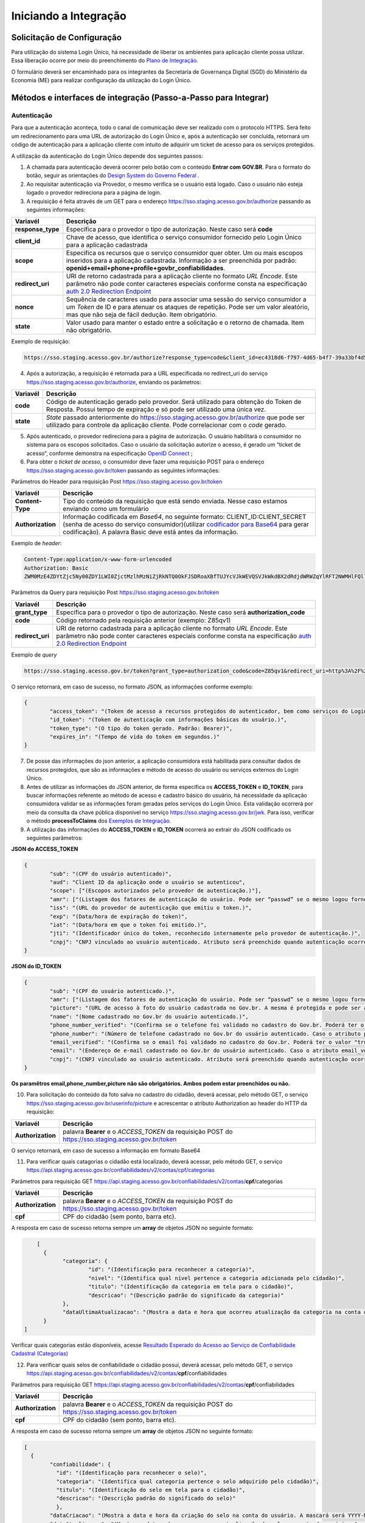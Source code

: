 ﻿Iniciando a Integração
=====================

Solicitação de Configuração
+++++++++++++++++++++++++++

Para utilização do sistema Login Único, há necessidade de liberar os ambientes para aplicação cliente possa utilizar. Essa liberação ocorre por meio do preenchimento do `Plano de Integração`_.

O formulário deverá ser encaminhado para os integrantes da Secretaria de Governança Digital (SGD) do Ministério da Economia (ME) para realizar configuração da utilização do Login Único.

Métodos e interfaces de integração (Passo-a-Passo para Integrar)
+++++++++++++++++++++++++++++++++++++++++++++++++++++++++++++++

Autenticação
------------

Para que a autenticação aconteça, todo o canal de comunicação deve ser realizado com o protocolo HTTPS. Será feito um redirecionamento para uma URL de autorização do Login Único e, após a autenticação ser concluída, retornará um código de autenticação para a aplicação cliente com intuito de adquirir um ticket de acesso para os serviços protegidos.

A utilização da autenticação do Login Único depende dos seguintes passos:

1. A chamada para autenticação deverá ocorrer pelo botão com o conteúdo **Entrar com GOV.BR**. Para o formato do botão, seguir as orientações do `Design System do Governo Federal`_ |site externo|. 

2. Ao requisitar autenticação via Provedor, o mesmo verifica se o usuário está logado. Caso o usuário não esteja logado o provedor redireciona para a página de login. 

3. A requisição é feita através de um GET para o endereço https://sso.staging.acesso.gov.br/authorize passando as seguintes informações:

=================  ======================================================================
**Variavél**  	   **Descrição**
-----------------  ----------------------------------------------------------------------
**response_type**  Especifica para o provedor o tipo de autorização. Neste caso será **code**
**client_id**      Chave de acesso, que identifica o serviço consumidor fornecido pelo Login Único para a aplicação cadastrada
**scope**          Especifica os recursos que o serviço consumidor quer obter. Um ou mais escopos inseridos para a aplicação cadastrada. Informação a ser preenchida por padrão: **openid+email+phone+profile+govbr_confiabilidades**. 
**redirect_uri**   URI de retorno cadastrada para a aplicação cliente no formato *URL Encode*. Este parâmetro não pode conter caracteres especiais conforme consta na especificação `auth 2.0 Redirection Endpoint`_
**nonce**          Sequência de caracteres usado para associar uma sessão do serviço consumidor a um *Token* de ID e para atenuar os ataques de repetição. Pode ser um valor aleatório, mas que não seja de fácil dedução. Item obrigatório.
**state**          Valor usado para manter o estado entre a solicitação e o retorno de chamada. Item não obrigatório. 
=================  ======================================================================

Exemplo de requisição:

.. code-block:: console

	https://sso.staging.acesso.gov.br/authorize?response_type=code&client_id=ec4318d6-f797-4d65-b4f7-39a33bf4d544&scope=openid+email+phone+profile&redirect_uri=http%3A%2F%2Fappcliente.com.br%2Fphpcliente%2Floginecidadao.Php&nonce=3ed8657fd74c&state=358578ce6728b

4. Após a autorização, a requisição é retornada para a URL especificada no redirect_uri do serviço https://sso.staging.acesso.gov.br/authorize, enviando os parâmetros:

=================  ======================================================================
**Variavél**  	   **Descrição**
-----------------  ----------------------------------------------------------------------
**code**           Código de autenticação gerado pelo provedor. Será utilizado para obtenção do Token de Resposta. Possui tempo de expiração e só pode ser utilizado uma única vez. 
**state**          *State* passado anteriormente do https://sso.staging.acesso.gov.br/authorize que pode ser utilizado para controle da aplicação cliente. Pode correlacionar com o *code* gerado.  
=================  ======================================================================

5. Após autenticado, o provedor redireciona para a página de autorização. O usuário habilitará o consumidor no sistema para os escopos solicitados. Caso o usuário da solicitação autorize o acesso, é gerado um “ticket de acesso”, conforme demonstra na especificação `OpenID Connect`_ ;

6. Para obter o *ticket de acesso*, o consumidor deve fazer uma requisição POST para o endereço https://sso.staging.acesso.gov.br/token passando as seguintes informações:

Parâmetros do Header para requisição Post https://sso.staging.acesso.gov.br/token

=================  ======================================================================
**Variavél**  	   **Descrição**
-----------------  ----------------------------------------------------------------------
**Content-Type**   Tipo do conteúdo da requisição que está sendo enviada. Nesse caso estamos enviando como um formulário
**Authorization**  Informação codificada em *Base64*, no seguinte formato: CLIENT_ID:CLIENT_SECRET (senha de acesso do serviço consumidor)(utilizar `codificador para Base64`_ |site externo|  para gerar codificação). A palavra Basic deve está antes da informação. 
=================  ======================================================================
	
Exemplo de *header*:

.. code-block:: console

	Content-Type:application/x-www-form-urlencoded
	Authorization: Basic											
	ZWM0MzE4ZDYtZjc5Ny00ZDY1LWI0ZjctMzlhMzNiZjRkNTQ0OkFJSDRoaXBfTUJYcVJkWEVQSVJkWkdBX2dRdjdWRWZqYlRFT2NWMHlFQll4aE1iYUJzS0xwSzRzdUVkSU5FcS1kNzlyYWpaZ3I0SGJuVUM2WlRXV1lJOA==

Parâmetros da Query para requisição Post https://sso.staging.acesso.gov.br/token
	
=================  ======================================================================
**Variavél**  	   **Descrição**
-----------------  ----------------------------------------------------------------------
**grant_type**     Especifica para o provedor o tipo de autorização. Neste caso será **authorization_code**
**code**           Código retornado pela requisição anterior (exemplo: Z85qv1)
**redirect_uri**   URI de retorno cadastrada para a aplicação cliente no formato *URL Encode*. Este parâmetro não pode conter caracteres especiais conforme consta na especificação `auth 2.0 Redirection Endpoint`_
=================  ======================================================================

Exemplo de *query*

.. code-block:: console

	https://sso.staging.acesso.gov.br/token?grant_type=authorization_code&code=Z85qv1&redirect_uri=http%3A%2F%2Fappcliente.com.br%2Fphpcliente%2Floginecidadao.Php	

O serviço retornará, em caso de sucesso, no formato JSON, as informações conforme exemplo:

.. code-block:: JSON

	{ 
		"access_token": "(Token de acesso a recursos protegidos do autenticador, bem como serviços do Login Único.)", 
		"id_token": "(Token de autenticação com informações básicas do usuário.)", 
		"token_type": "(O tipo do token gerado. Padrão: Bearer)", 
		"expires_in": "(Tempo de vida do token em segundos.)" 
	} 

7. De posse das informações do json anterior, a aplicação consumidora está habilitada para consultar dados de recursos protegidos, que são as informações e método de acesso do usuário ou serviços externos do Login Único. 

8. Antes de utilizar as informações do JSON anterior, de forma especifica os **ACCESS_TOKEN** e **ID_TOKEN**, para buscar informações referente ao método de acesso e cadastro básico do usuário, há necessidade da aplicação consumidora validar se as informações foram geradas pelos serviços do Login Único. Esta validação ocorrerá por meio da consulta da chave pública disponível no serviço https://sso.staging.acesso.gov.br/jwk. Para isso, verificar o método **processToClaims** dos `Exemplos de Integração`_.    

9. A utilização das informações do **ACCESS_TOKEN** e **ID_TOKEN** ocorrerá ao extrair do JSON codificado os seguintes parâmetros: 

**JSON do ACCESS_TOKEN**

.. code-block:: JSON

	{
		"sub": "(CPF do usuário autenticado)",
		"aud": "Client ID da aplicação onde o usuário se autenticou",
		"scope": ["(Escopos autorizados pelo provedor de autenticação.)"],
		"amr": ["(Listagem dos fatores de autenticação do usuário. Pode ser “passwd” se o mesmo logou fornecendo a senha, ou “x509” se o mesmo utilizou certificado digital ou certificado em nuvem.)"],
		"iss": "(URL do provedor de autenticação que emitiu o token.)",
		"exp": "(Data/hora de expiração do token)",
		"iat": "(Data/hora em que o token foi emitido.)",
		"jti": "(Identificador único do token, reconhecido internamente pelo provedor de autenticação.)",
		"cnpj": "CNPJ vinculado ao usuário autenticado. Atributo será preenchido quando autenticação ocorrer por certificado digital de pessoal jurídica."
	}

**JSON do ID_TOKEN**

.. code-block:: JSON

	{
		"sub": "(CPF do usuário autenticado.)",
		"amr": ["(Listagem dos fatores de autenticação do usuário. Pode ser “passwd” se o mesmo logou fornecendo a senha, ou “x509” se o mesmo utilizou certificado digital ou certificado em nuvem.)"],
		"picture": "(URL de acesso à foto do usuário cadastrada no Gov.br. A mesma é protegida e pode ser acessada passando o access token recebido.)",
		"name": "(Nome cadastrado no Gov.br do usuário autenticado.)",
		"phone_number_verified": "(Confirma se o telefone foi validado no cadastro do Gov.br. Poderá ter o valor "true" ou "false")",
		"phone_number": "(Número de telefone cadastrado no Gov.br do usuário autenticado. Caso o atributo phone_number_verified do ID_TOKEN tiver o valor false, o atributo phone_number não virá no ID_TOKEN)",
		"email_verified": "(Confirma se o email foi validado no cadastro do Gov.br. Poderá ter o valor "true" ou "false")",
		"email": "(Endereço de e-mail cadastrado no Gov.br do usuário autenticado. Caso o atributo email_verified do ID_TOKEN tiver o valor false, o atributo email não virá no ID_TOKEN)",
		"cnpj": "(CNPJ vinculado ao usuário autenticado. Atributo será preenchido quando autenticação ocorrer por certificado digital de pessoal jurídica.)"
	}

**Os paramêtros email,phone_number,picture não são obrigatórios. Ambos podem estar preenchidos ou não.**	
	
10. Para solicitação do conteúdo da foto salva no cadastro do cidadão, deverá acessar, pelo método GET, o serviço https://sso.staging.acesso.gov.br/userinfo/picture e acrescentar o atributo Authorization ao header do HTTP da requisição:
	
=================  ======================================================================
**Variavél**  	   **Descrição**
-----------------  ----------------------------------------------------------------------
**Authorization**  palavra **Bearer** e o *ACCESS_TOKEN* da requisição POST do https://sso.staging.acesso.gov.br/token
=================  ======================================================================

O serviço retornará, em caso de sucesso a informação em formato Base64

11. Para verificar quais catagorias o cidadão está localizado, deverá acessar, pelo método GET, o serviço https://api.staging.acesso.gov.br/confiabilidades/v2/contas/cpf/categorias

Parâmetros para requisição GET https://api.staging.acesso.gov.br/confiabilidades/v2/contas/**cpf**/categorias 

=================  ======================================================================
**Variavél**  	   **Descrição**
-----------------  ----------------------------------------------------------------------
**Authorization**  palavra **Bearer** e o *ACCESS_TOKEN* da requisição POST do https://sso.staging.acesso.gov.br/token
**cpf**            CPF do cidadão (sem ponto, barra etc).
=================  ======================================================================

A resposta em caso de sucesso retorna sempre um **array** de objetos JSON no seguinte formato:

.. code-block:: JSON

	[
	  {
		"categoria": {
			"id": "(Identificação para reconhecer a categoria)",
			"nivel": "(Identifica qual nível pertence a categoria adicionada pelo cidadão)",
			"titulo": "(Identificação da categoria em tela para o cidadão)",
			"descricao": "(Descrição padrão do significado da categoria)"
		},
		"dataUltimaAtualizacao": "(Mostra a data e hora que ocorreu atualização da categoria na conta do usuário. A mascará será YYYY-MM-DD HH:MM:SS)"
	  }
    ]
	
Verificar quais categorias estão disponíveis, acesse `Resultado Esperado do Acesso ao Serviço de Confiabilidade Cadastral (Categorias)`_

12. Para verificar quais selos de confiabilidade o cidadão possui, deverá acessar, pelo método GET, o serviço https://api.staging.acesso.gov.br/confiabilidades/v2/contas/**cpf**/confiabilidades 

Parâmetros para requisição GET https://api.staging.acesso.gov.br/confiabilidades/v2/contas/**cpf**/confiabilidades 

=================  ======================================================================
**Variavél**  	   **Descrição**
-----------------  ----------------------------------------------------------------------
**Authorization**  palavra **Bearer** e o *ACCESS_TOKEN* da requisição POST do https://sso.staging.acesso.gov.br/token
**cpf**            CPF do cidadão (sem ponto, barra etc).
=================  ======================================================================

A resposta em caso de sucesso retorna sempre um **array** de objetos JSON no seguinte formato:

.. code-block:: JSON

	[
	  {
		"confiabilidade": {
		  "id": "(Identificação para reconhecer o selo)",
		  "categoria": "(Identifica qual categoria pertence o selo adquirido pelo cidadão)", 
		  "titulo": "(Identificação do selo em tela para o cidadão)",
		  "descricao": "(Descrição padrão do significado do selo)"
		  },
		"dataCriacao": "(Mostra a data e hora da criação do selo na conta do usuário. A mascará será YYYY-MM-DD HH:MM:SS)",
		"dataAtualizacao": "(Mostra a data e hora que ocorreu atualização do selo na conta do usuário. A mascará será YYYY-MM-DD HH:MM:SS)"
	   }
	] 

Verificar quais selos de confiabilidade estão disponíveis, acesse `Resultado Esperado do Acesso ao Serviço de Confiabilidade Cadastral (Selos)`_  	

Resultado Esperado do Acesso ao Serviço de Confiabilidade Cadastral (Categorias)
-------------------------------------------------------------------------------

As categorias existentes no Login Único são:

.. code-block:: JSON

	[
		{
		"categoria": {
		"id": "carrossel_perguntas",
		"nivel": "basica",
		"titulo": "Cadastro via Carrossel de Perguntas",
		"descricao": "Cadastro via Carrossel de Perguntas"
		},
		"dataUltimaAtualizacao": "YYYY-MM-DD HH:MM:SS (Data e hora da atualização da categoria)"
		},
		
		{
		"categoria": {
		"id": "carrossel_perguntas_previdencia",
		"nivel": "basica",
		"titulo": "Confiabilidade adquirida por meio de validação de informações da Previdência Social.",
		"descricao": "Validação através de formulário On-Line da Previdência"
		},
		"dataUltimaAtualizacao": "YYYY-MM-DD HH:MM:SS (Data e hora da atualização da categoria)"
		},
		
		{
		"categoria": {
		"id": "balcao_presencial",
		"nivel": "verificada",
		"titulo": "Cadastro Presencial",
		"descricao": "Validação e autenticação do cadastro via balcão" 
		},
		"dataUltimaAtualizacao": "YYYY-MM-DD HH:MM:SS (Data e hora da atualização da categoria)"
		},

		{
		"categoria": {
		"id": "internet_banking",
		"nivel": "verificada",
		"titulo": "Cadastro via Internet Banking",
		"descricao": "Validação por meio de Internet Banking"
		},
		"dataUltimaAtualizacao": "YYYY-MM-DD HH:MM:SS (Data e hora da atualização da categoria)"
		},

		{
		"categoria": {
		"id": "biometria_facial",
		"nivel": "verificada",
		"titulo": "Cadastro via validação biométrica", 
		"descricao":  "Validação e autenticação do cadastro via reconhecimento facial"
		},
		"dataUltimaAtualizacao": "YYYY-MM-DD HH:MM:SS (Data e hora da atualização da categoria)"
		},
		
		{
		"categoria": {
		"id": "servidor_publico",
		"nivel": "verificada",
		"titulo": "Cadastro via Sigepe", 
		"descricao":   "Validação e autenticação do cadastro via usuário e senha do Sigepe"
		},
		"dataUltimaAtualizacao": "YYYY-MM-DD HH:MM:SS (Data e hora da atualização da categoria)"
		},
		
		{
		"categoria": {
		"id": "certificado_digital",
		"nivel": "comprovada",
		"titulo": "Cadastro via certificado digital", 
		"descricao": "Validação e autenticação do cadastro via Certificado Digital compatível com as especificações da Infraestrutura de Chaves Públicas Brasileira (ICP-BRASIL)." 
		},
		"dataUltimaAtualizacao": "YYYY-MM-DD HH:MM:SS (Data e hora da atualização da categoria)"
		},
		
		{
		"categoria": {
		"id": "biometria_individualizada",
		"nivel": "comprovada",
		"titulo": "Cadastro via validação biométrica", 
		"descricao":  "Validação do cadastro via biometria facial através de balcão do Tribunal Superior Eleitoral (TSE)" 
		},
		"dataUltimaAtualizacao": "YYYY-MM-DD HH:MM:SS (Data e hora da atualização da categoria)"
		}
				
	]


Resultado Esperado do Acesso ao Serviço de Confiabilidade Cadastral (Selos)
---------------------------------------------------------------------------

Os selos existentes no Login Único são:

.. code-block:: JSON

	[
		{
		"confiabilidade": {
		"id": "cadastro_basico",
		"categoria": "carrossel_perguntas",
        "titulo": "Cadastro com validação de dados na Receita Federal",
		"descricao": "Validação do cadastro via base de Cadastro de Pessoas Físicas."
		},
		"dataCriacao": "YYYY-MM-DD HH:MM:SS (Data e hora do cadastro do selo)",
		"dataAtualizacao": "YYYY-MM-DD HH:MM:SS (Data e Hora da atualização do selo)"
		},
		
		{
		"confiabilidade": {
		 "id": "kba_previdencia",
         "categoria": "carrossel_perguntas_previdencia",
         "titulo": "Cadastro com validação de dados no INSS",
         "descricao": "Validação através de formulário On-Line da Previdência"
		},
		"dataCriacao": "YYYY-MM-DD HH:MM:SS (Data e hora do cadastro do selo)",
		"dataAtualizacao": "YYYY-MM-DD HH:MM:SS (Data e Hora da atualização do selo)"
		},
		
		{
		"confiabilidade": {
		 "id": "balcao_correios",
         "categoria": "balcao_presencial",
         "titulo": "Cadastro via Balcão dos Correios",
         "descricao": "Validação por meio da apresentação de documento de identificação em Agências dos Correios"
		},
		"dataCriacao": "YYYY-MM-DD HH:MM:SS (Data e hora do cadastro do selo)",
		"dataAtualizacao": "YYYY-MM-DD HH:MM:SS (Data e Hora da atualização do selo)"
		},

		{
		"confiabilidade": {
		 "id": "balcao_sat_previdencia",
         "categoria": "balcao_presencial",
         "titulo": "Cadastro via Balcão do INSS",
         "descricao":  "Validação por meio da apresentação de documento de identificação em Agências do INSS"
		},
		"dataCriacao": "YYYY-MM-DD HH:MM:SS (Data e hora do cadastro do selo)",
		"dataAtualizacao": "YYYY-MM-DD HH:MM:SS (Data e Hora da atualização do selo)"
		},
		
		
		{
		"confiabilidade": {
		 "id": "balcao_nai_previdencia",
         "categoria": "internet_banking",
         "titulo": "Cadastro via Internet Banking",
         "descricao": "Validação por meio de Internet Banking" 
		},
		"dataCriacao": "YYYY-MM-DD HH:MM:SS (Data e hora do cadastro do selo)",
		"dataAtualizacao": "YYYY-MM-DD HH:MM:SS (Data e Hora da atualização do selo)"
		},
		
		{
		"confiabilidade": {
		 "id": "bb_internet_banking",
         "categoria": "internet_banking",
         "titulo": "Cadastro via Internet Banking do Banco do Brasil",
         "descricao": "Validação através Autenticação no Internet Banking do Banco do Brasil"
		},
		"dataCriacao": "YYYY-MM-DD HH:MM:SS (Data e hora do cadastro do selo)",
		"dataAtualizacao": "YYYY-MM-DD HH:MM:SS (Data e Hora da atualização do selo)"
		},

		{
		"confiabilidade": {
		"id": "biovalid_facial",
		"categoria": "biometria_facial",
		"titulo": "Cadastro validado por Biometria Facial (Denatran)",
		"descricao": "Validação através da Biometria Facial usando o Biovalid",
		},
		"dataCriacao": "YYYY-MM-DD HH:MM:SS (Data e hora do cadastro do selo)",
		"dataAtualizacao": "YYYY-MM-DD HH:MM:SS (Data e Hora da atualização do selo)"
		},
		
		{
		"confiabilidade": {
		"id": "servidor_publico",
		"categoria": "servidor_publico",
        "titulo": "Cadastro validado em base de dados de servidores públicos da União",
		"descricao": "Validação e autenticação do cadastro via base de dados de Servidores Públicos da União."
		},
		"dataCriacao": "YYYY-MM-DD HH:MM:SS (Data e hora do cadastro do selo)",
		"dataAtualizacao": "YYYY-MM-DD HH:MM:SS (Data e Hora da atualização do selo)"
		},
		
		{
		"confiabilidade": {
		"id": "certificado_digital",
		"categoria": "certificado_digital",
		"titulo": "Cadastro validado por certificado digital",
		"descricao": "Validação e autenticação do cadastro via Certificado Digital compatível com as especificações da Infraestrutura de Chaves Públicas Brasileira (ICP-BRASIL)." 
		},
		"dataCriacao": "YYYY-MM-DD HH:MM:SS (Data e hora do cadastro do selo)",
		"dataAtualizacao": "YYYY-MM-DD HH:MM:SS (Data e Hora da atualização do selo)"
		}
		
		{
		"confiabilidade": {
		 "id": "tse_facial",
         "categoria": "biometria_individualizada",
         "titulo": "Cadastro validado por Biometria Facial (TSE)",
         "descricao": "Confiabilidade adquirida no TSE"
		},
		"dataCriacao": "YYYY-MM-DD HH:MM:SS (Data e hora do cadastro do selo)",
		"dataAtualizacao": "YYYY-MM-DD HH:MM:SS (Data e Hora da atualização do selo)"
		}
				
	]


Acesso ao serviço de Catálogo de Confiabilidades (Selos)
--------------------------------------------------------

1. Com usuário autenticado, deverá acessar, por meio do método GET ou POST, a URL https://confiabilidades.acesso.gov.br/

Parâmetros da Query para requisição GET https://confiabilidades.acesso.gov.br/

============================  ======================================================================
**Variavél**  	              **Descrição**
----------------------------  ----------------------------------------------------------------------
**client_id**                 Chave de acesso, que identifica o serviço consumidor fornecido pelo Login Único para a aplicação cadastrada
**niveis**					  Recurso de segurança da informação da identidade, que permitem flexibilidade para realização do acesso. **Atributo opcional**
**categorias**				  Permitem manutenção mais facilitada da utilização dos níveis e confiabilidades (selos) do Login Único. **Atributo obrigatório**
**confiabilidades**			  Consistem em orientar para qualificação das contas com a obtenção dos atributos autoritativos do cidadão a partir das bases oficias de governo, por meio das quais permitirão a utilização da credencial de acesso em sistemas internos dos clientes e serviços providos diretamente ao cidadão. **Atributo obrigatório**
============================  ======================================================================

2. O resultado será o Catálogo apresentado com as configurações solicitadas. Após atendido as configurações, o Login Único devolverá o fluxo para aplicação por meio da URL de Lançador de Serviços, conforme `Plano de Integração`_. 

**Observações sobre as variáveis do serviço de catálogo**

1. Conteúdo para variável *niveis* : **basica**, **verificada**, **comprovada**
2. Conteúdo para variável *categorias* : **carrossel_perguntas** , **carrossel_perguntas_previdencia** , **balcao_presencial**, **biometria_facial**, **internet_banking**, **servidor_publico**, **certificado_digital**, **biometria_individualizada**
3. Contéudo para variável *confiabilidades*: Será a informação do atributo id presentes em cada confiabilidade no `Resultado Esperado do Acesso ao Serviço de Confiabilidade Cadastral (Selos)`_
4. Tratamento do conteúdo para cada variável:

- Todos são obrigatórios, deve-se separá-los por vírgula. **Exemplo (categorias=carrossel_perguntas,carrossel_perguntas_previdencia)**
- Apenas um é obrigatório, deve-se separar por barra invertida. **Exemplo (confiabilidades=(servidor_publico/certificado_digital)** 	
	
Acesso ao Serviço de Log Out
----------------------------

1. Com usuário autenticado, deverá acessar, por meio do método GET ou POST, a URL: https://sso.staging.acesso.gov.br/logout. O acesso ao Log Out deverá ser pelo **Front End** da aplicação a ser integrada com Login Único.

Parâmetros da Query para requisição GET https://sso.staging.acesso.gov.br/logout
	
============================  ======================================================================
**Variavél**  	              **Descrição**
----------------------------  ----------------------------------------------------------------------
**post_logout_redirect_uri**  URL que direciona ao Login Único qual página deverá ser aberta quando o token for inválidado. A URL deverá ser previamente liberada por meio do preenchimento do campo **URL de Log Out** presente no `Plano de Integração`_.  
============================  ======================================================================

Exemplo 1 de **execução** no front end em javascript

.. code-block:: javascript

	var form = document.createElement("form");      
	form.setAttribute("method", "post");
    form.setAttribute("action", "https://sso.staging.acesso.gov.br/logout?post_logout_redirect_uri=https://www.minha-aplicacao.gov.br/retorno.html");
    document.body.appendChild(form);  
	form.submit();

Exemplo 2 de **execução** no front end em javascript

.. code-block:: javascript

	window.location.href='https://sso.staging.acesso.gov.br/logout?post_logout_redirect_uri=https://www.minha-aplicacao.gov.br/retorno.html';	
	
Acesso ao Serviço de Cadastro de Pessoas Jurídicas
--------------------------------------------------

O Login Único disponibiliza dois serviços para acesso a informações de Pessoa Jurídica. O primeiro apresenta todos os CNPJs cadastrados para um determinado usuário. O segundo, utiliza desse CNPJ para extrair informações cadastradas no Login Único para aquela pessoa e empresa.

Para acessar o serviço que disponibiliza os CNPJs vinculados a um determinado usuário, é necessário o seguinte:

1. Na requisição de autenticação, adicionar o escopo “govbr_empresa“, conforme exemplo:

Exemplo de requisição

.. code-block:: console

	https://sso.staging.acesso.gov.br/authorize?response_type=code&client_id=minha-aplicacao&scope=openid+email+phone+profile+govbr_empresa&redirect_uri=http%3A%2F%2Fappcliente.com.br%2Fphpcliente%2Floginecidadao.Php&nonce=3ed8657fd74c&state=358578ce6728b

2. Com o usuário autenticado, a aplicação deverá realizar uma requisição por meio do método GET a URL https://api.staging.acesso.gov.br/empresas/v2/empresas?ﬁltrar-por-participante=**cpf** enviando as seguintes informações:

Parâmetros para requisição GET https://api.staging.acesso.gov.br/empresas/v2/empresas?ﬁltrar-por-participante=cpf

============================  ======================================================================
**Variavél**  	              **Descrição**
----------------------------  ----------------------------------------------------------------------
**Authorization**             palavra **Bearer** e o *ACCESS_TOKEN* da requisição POST do https://sso.staging.acesso.gov.br/token
**cpf**                       CPF do cidadão (sem ponto, barra etc).
============================  ======================================================================

3. O resultado em formato JSON é a lista de CNPJs do CPF autenticado, conforme o exemplo abaixo:

Exemplo de requisição

.. code-block:: JSON

	[
		{
		"cnpj": "(Número de CNPJ da empresa vinculada)",
		"razaoSocial": "(Razão Social (Nome da empresa) cadastrada na Receita Federal)",
		"dataCriacao": "(Mostra a data e hora da vinculação do CNPJ a conta do usuário. A mascará será YYYY-MM-DD HH:MM:SS)"
		}
	]

4. Com o usuário autenticado, a aplicação cliente deverá acessar, por meio do método GET, a URL https://api.staging.acesso.gov.br/empresas/v2/empresas/**cnpj**/participantes/**cpf** enviando as seguintes informações:

Parâmetros para requisição GET https://api.staging.acesso.gov.br/empresas/v2/empresas/**cnpj**/participantes/**cpf**

============================  ======================================================================
**Variavél**  	              **Descrição**
----------------------------  ----------------------------------------------------------------------
**Authorization**             palavra **Bearer** e o *ACCESS_TOKEN* da requisição POST do https://sso.staging.acesso.gov.br/token
**cpf**   					  CPF do cidadão (sem ponto, barra etc).
**cnpj**					  CNPJ da empresa (sem ponto, barra etc).
============================  ======================================================================

5. O resultado em formato JSON é o detalhamento do CNPJ do CPF autenticado, conforme o exemplo abaixo:

Exemplo de requisição

.. code-block:: JSON

	{
	"cpf": "(Número do CPF que pode atuar com empresa)",
	"atuacao": "(Papel do CPF na empresa na Receita Federal. O conteúdo será SOCIO, CONTADOR, REPRESENTANTE_LEGAL ou NAO_ATUANTE. O NAO_ATUANTE representa CPF possui certificado digital de pessoa jurídica, porém não possui um papel na empresa na base da Receita Federal. Se CPF for colaborador, atributo atuacao não aparecerá)",
	"cadastrador": "(Identifica se o CPF pode realizar cadastro de colaboradores para CNPJ. O conteúdo false determinar que o CPF é um colaborador da empresa. O conteúdo true determina CPF é representante da empresa com certificado digital de pessoal jurídica)",
	"cpfCadastrador": "(CPF responsável por realizar cadastro do Colaborador. Se CPF apresentar atributo cadastrador com conteúdo true, o atributo cpfCadastrador não aparecerá)",
	"dataCriacao": "(Mostra a data e hora da vinculação do CPF ao CNPJ. A mascará será YYYY-MM-DD HH:MM:SS)",
	"dataExpiracao": "(Mostra a data e hora que o CPF poderá atuar com CNPJ. A mascará será YYYY-MM-DD HH:MM:SS)"
	}

Resultados Esperados ou Erros do Acesso ao Serviços do Login Único	
------------------------------------------------------------------

Os acessos aos serviços do Login Único ocorrem por meio de chamadas de URLs e as respostas são códigos presentes conforme padrão do protocolo http por meio do retorno JSON, conforme exemplo:

.. code-block:: JSON

  {
	"codigo": "(Código HTTP do erro)",
	"descricao": "(Descrição detalhada do erro ocorrido. )"
  }

.. |site externo| image:: _images/site-ext.gif
.. _`codificador para Base64`: https://www.base64decode.org/
.. _`Plano de Integração`: arquivos/Modelo_PlanodeIntegracao_LOGINUNICO_final.doc
.. _`OpenID Connect`: https://openid.net/specs/openid-connect-core-1_0.html#TokenResponse
.. _`auth 2.0 Redirection Endpoint`: https://tools.ietf.org/html/rfc6749#section-3.1.2
.. _`Exemplos de Integração`: exemplointegracao.html
.. _`Design System do Governo Federal`: http://dsgov.estaleiro.serpro.gov.br/ds/componentes/button
.. _`Resultado Esperado do Acesso ao Serviço de Confiabilidade Cadastral (Selos)`: iniciarintegracao.html#resultado-esperado-do-acesso-ao-servico-de-confiabilidade-cadastral-selos
.. _`Resultado Esperado do Acesso ao Serviço de Confiabilidade Cadastral (Categorias)` : iniciarintegracao.html#resultado-esperado-do-acesso-ao-servico-de-confiabilidade-cadastral-categorias